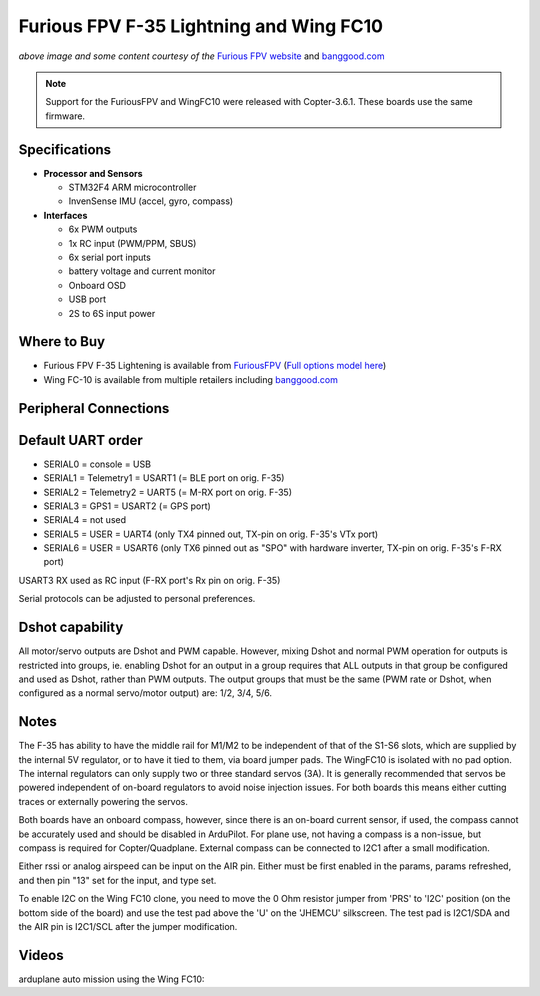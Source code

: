 .. _common-furiousfpv-f35:

========================================
Furious FPV F-35 Lightning and Wing FC10
========================================

.. image:: ../../../images/furiousfpv-f35.jpg
    :target: ../_images/furiousfpv-f35.jpg

*above image and some content courtesy of the* `Furious FPV website <https://furiousfpv.com/product_info.php?cPath=25&products_id=641>`__ and `banggood.com <https://www.banggood.com/Wing-FC-10-DOF-Flight-Controller-INAV-OSD-Accelerometer-Barometer-Gyro-Compass-For-RC-Airplane-Drone-p-1318626.html>`__

.. note::

   Support for the FuriousFPV and WingFC10 were released with Copter-3.6.1.  These boards use the same firmware.

Specifications
==============

-  **Processor and Sensors**

   -  STM32F4 ARM microcontroller
   -  InvenSense IMU (accel, gyro, compass)

-  **Interfaces**

   -  6x PWM outputs
   -  1x RC input (PWM/PPM, SBUS)
   -  6x serial port inputs
   -  battery voltage and current monitor
   -  Onboard OSD
   -  USB port
   -  2S to 6S input power

Where to Buy
============

- Furious FPV F-35 Lightening is available from `FuriousFPV <https://furiousfpv.com/product_info.php?cPath=25&products_id=641>`__ (`Full options model here <https://furiousfpv.com/product_info.php?cPath=25&products_id=657>`__)
- Wing FC-10 is available from multiple retailers including `banggood.com <https://www.banggood.com/Wing-FC-10-DOF-Flight-Controller-INAV-OSD-Accelerometer-Barometer-Gyro-Compass-For-RC-Airplane-Drone-p-1318626.html>`__

Peripheral Connections
======================

.. image:: ../../../images/furiousfpv-f35-wiring.jpg
    :target: ../_images/furiousfpv-f35-wiring.jpg
    
Default UART order
==================

- SERIAL0 = console = USB
- SERIAL1 = Telemetry1 = USART1 (= BLE port on orig. F-35)
- SERIAL2 = Telemetry2 = UART5 (= M-RX port on orig. F-35)
- SERIAL3 = GPS1 = USART2 (= GPS port)
- SERIAL4 = not used
- SERIAL5 = USER = UART4 (only TX4 pinned out, TX-pin on orig. F-35's VTx port)
- SERIAL6 = USER = USART6 (only TX6 pinned out as "SPO" with hardware inverter, TX-pin on orig. F-35's F-RX port)

USART3 RX used as RC input (F-RX port's Rx pin on orig. F-35)

Serial protocols can be adjusted to personal preferences.

Dshot capability
================

All motor/servo outputs are Dshot and PWM capable. However, mixing Dshot and normal PWM operation for outputs is restricted into groups, ie. enabling Dshot for an output in a group requires that ALL outputs in that group be configured and used as Dshot, rather than PWM outputs. The output groups that must be the same (PWM rate or Dshot, when configured as a normal servo/motor output) are: 1/2, 3/4, 5/6.

Notes
=====
The F-35 has ability to have the middle rail for M1/M2 to be independent of that of the S1-S6 slots, which are supplied by the internal 5V regulator, or to have it tied to them, via board jumper pads. The WingFC10 is isolated with no pad option. The internal regulators can only supply two or three standard servos (3A).
It is generally recommended that servos be powered independent of on-board regulators to avoid noise injection issues. For both boards this means either cutting traces or externally powering the servos.

Both boards have an onboard compass, however, since there is an on-board current sensor, if used, the compass cannot be accurately used and should be disabled in ArduPilot. For plane use, not having a compass is a non-issue, but compass is required for Copter/Quadplane. External compass can be connected to I2C1 after a small modification.

Either rssi or analog airspeed can be input on the AIR pin. Either must be first enabled in the params, params refreshed, and then pin "13" set for the input, and type set.

To enable I2C on the Wing FC10 clone, you need to move the 0 Ohm resistor jumper from 'PRS' to 'I2C' position (on the bottom side of the board) and use the test pad above the 'U' on the 'JHEMCU' silkscreen. The test pad is I2C1/SDA and the AIR pin is I2C1/SCL after the jumper modification.

Videos
======

arduplane auto mission using the Wing FC10:

.. vimeo:: 301399536
   :width: 400
   :height: 400
